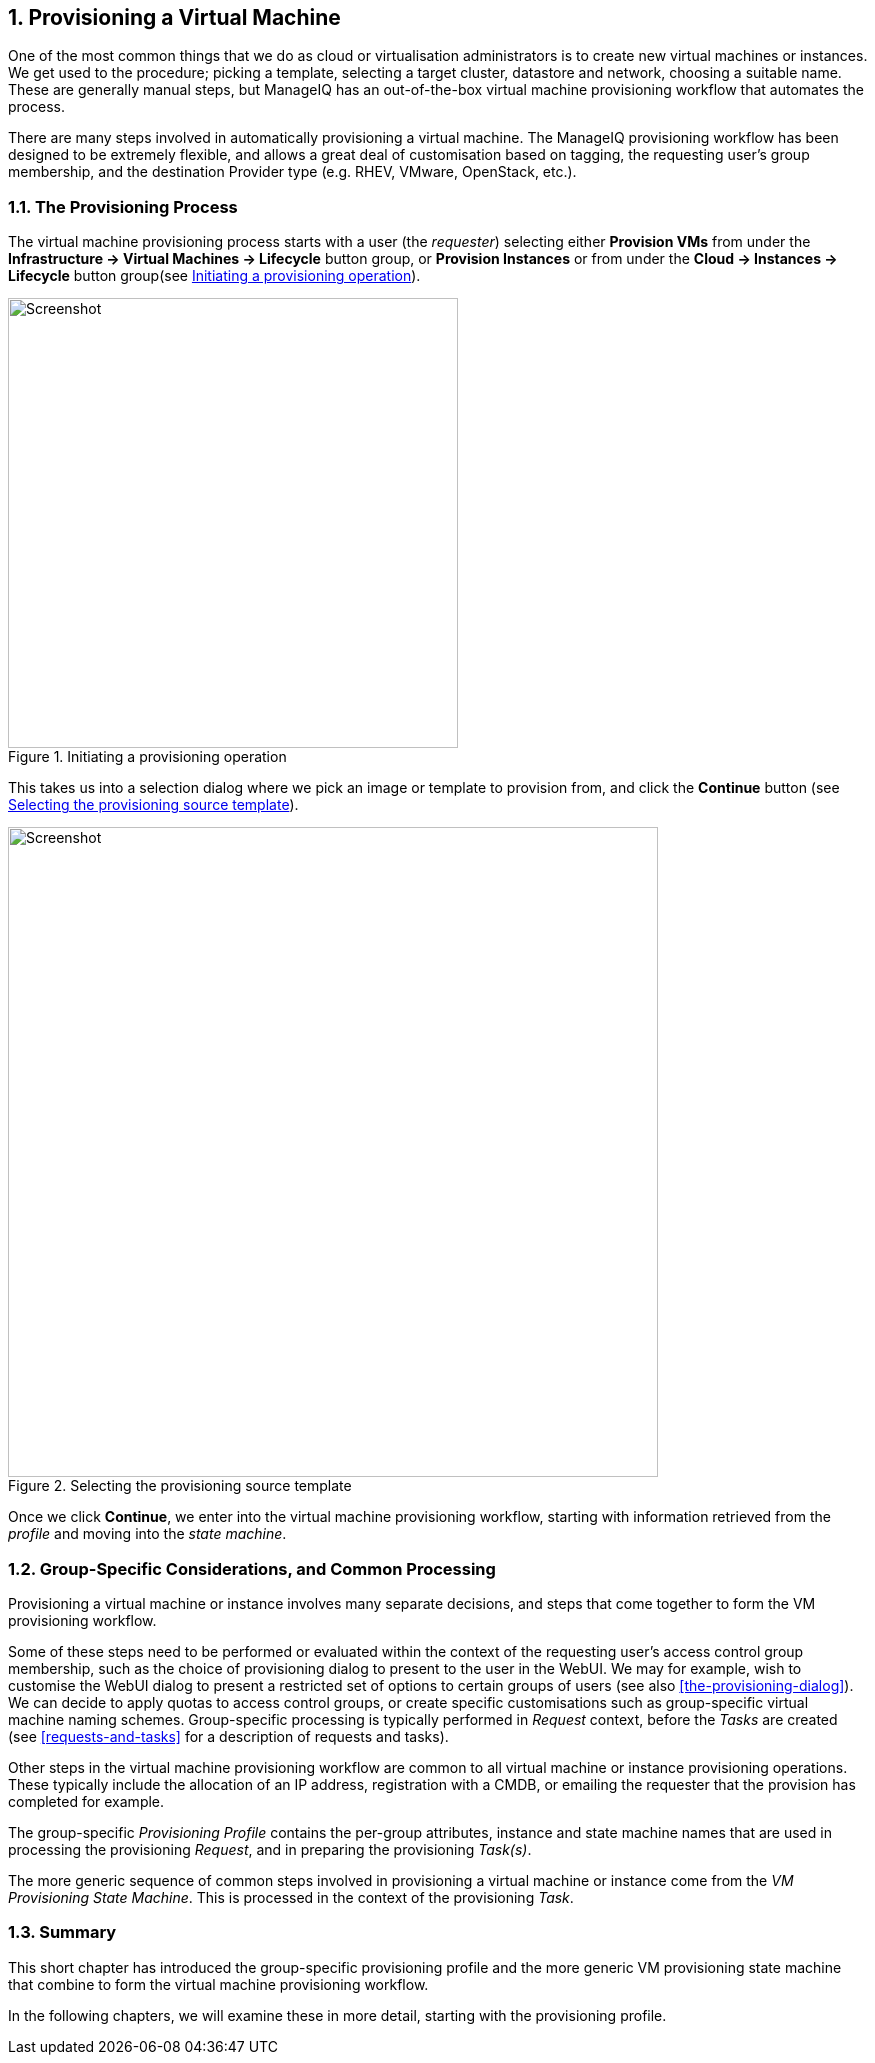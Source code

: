 [[provisioning-a-vm]]
:numbered:
== Provisioning a Virtual Machine

One of the most common things that we do as cloud or virtualisation administrators is to create new virtual machines or instances. We get used to the procedure; picking a template, selecting a target cluster, datastore and network, choosing a suitable name. These are generally manual steps, but ManageIQ has an out-of-the-box virtual machine provisioning workflow that automates the process.

There are many steps involved in automatically provisioning a virtual machine. The ManageIQ provisioning workflow has been designed to be extremely flexible, and allows a great deal of customisation based on tagging, the requesting user's group membership, and the destination Provider type (e.g. RHEV, VMware, OpenStack, etc.). 

=== The Provisioning Process

The virtual machine provisioning process starts with a user (the _requester_) selecting either *Provision VMs* from under the *Infrastructure -> Virtual Machines -> Lifecycle* button group, or *Provision Instances* or from under the *Cloud -> Instances -> Lifecycle* button group(see <<c16i1>>).

[[c16i1]]
.Initiating a provisioning operation
image::images/ch16_ss1.png[Screenshot,450,align="center"]

This takes us into a selection dialog where we pick an image or template to provision from, and click the *Continue* button (see <<c16i2>>).

[[c16i2]]
.Selecting the provisioning source template
image::images/ch16_ss2.png[Screenshot,650,align="center"]

Once we click **Continue**, we enter into the virtual machine provisioning workflow, starting with information retrieved from the _profile_ and moving into the _state machine_.

=== Group-Specific Considerations, and Common Processing

Provisioning a virtual machine or instance involves many separate decisions, and steps that come together to form the VM provisioning workflow.

Some of these steps need to be performed or evaluated within the context of the requesting user's access control group membership, such as the choice of provisioning dialog to present to the user in the WebUI. We may for example, wish to customise the WebUI dialog to present a restricted set of options to certain groups of users (see also <<the-provisioning-dialog>>). We can decide to apply quotas to access control groups, or create specific customisations such as group-specific virtual machine naming schemes. Group-specific processing is typically performed in _Request_ context, before the _Tasks_ are created (see <<requests-and-tasks>> for a description of requests and tasks).

Other steps in the virtual machine provisioning workflow are common to all virtual machine or instance provisioning operations. These typically include the allocation of an IP address, registration with a CMDB, or emailing the requester that the provision has completed for example.

The group-specific _Provisioning Profile_ contains the per-group attributes, instance and state machine names that are used in processing the provisioning _Request_, and in preparing the provisioning _Task(s)_.

The more generic sequence of common steps involved in provisioning a virtual machine or instance come from the _VM Provisioning State Machine_. This is processed in the context of the provisioning _Task_.

=== Summary

This short chapter has introduced the group-specific provisioning profile and the
more generic VM provisioning state machine that combine to form the virtual
machine provisioning workflow.

In the following chapters, we will examine these in more detail, starting with the provisioning profile.
